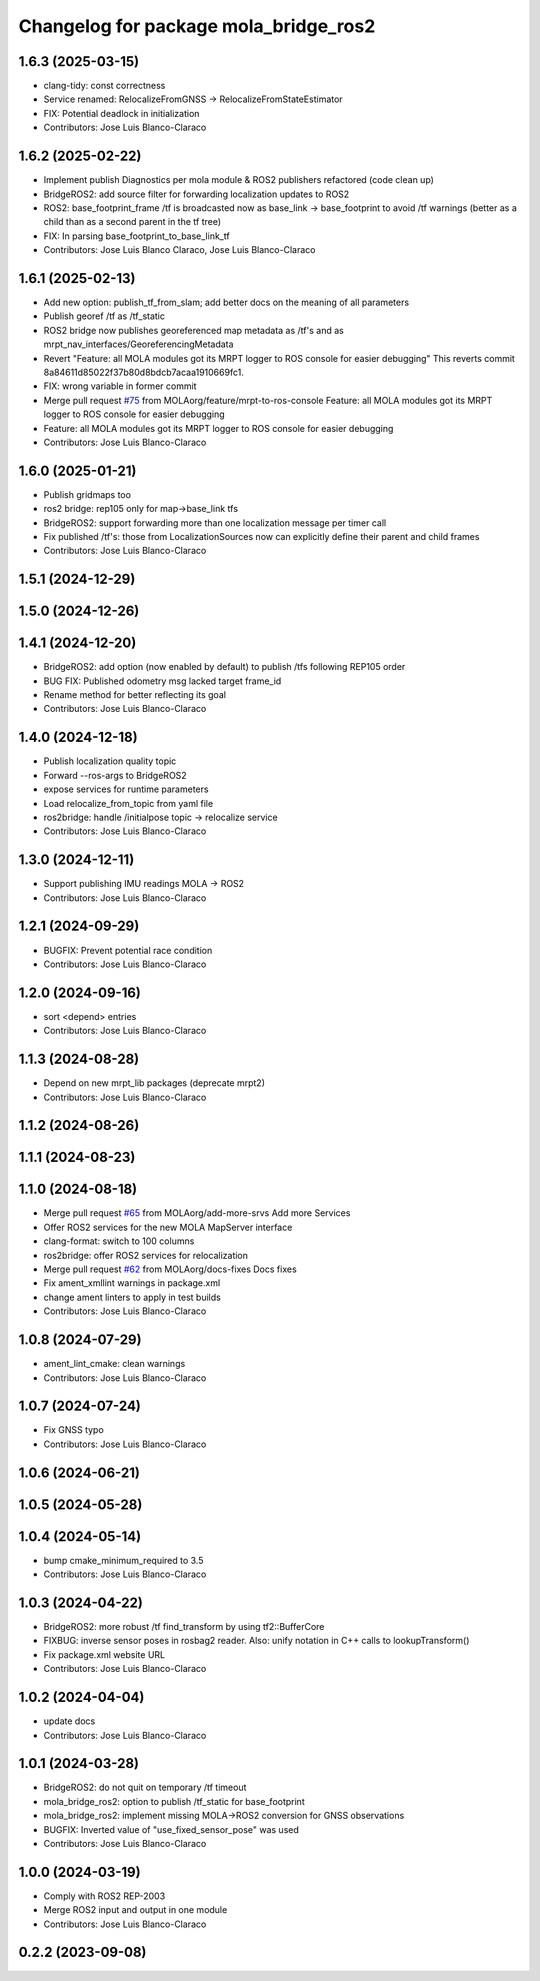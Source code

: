 ^^^^^^^^^^^^^^^^^^^^^^^^^^^^^^^^^^^^^^
Changelog for package mola_bridge_ros2
^^^^^^^^^^^^^^^^^^^^^^^^^^^^^^^^^^^^^^


1.6.3 (2025-03-15)
------------------
* clang-tidy: const correctness
* Service renamed: RelocalizeFromGNSS -> RelocalizeFromStateEstimator
* FIX: Potential deadlock in initialization
* Contributors: Jose Luis Blanco-Claraco

1.6.2 (2025-02-22)
------------------
* Implement publish Diagnostics per mola module & ROS2 publishers refactored (code clean up)
* BridgeROS2: add source filter for forwarding localization updates to ROS2
* ROS2: base_footprint_frame /tf is broadcasted now as base_link -> base_footprint to avoid /tf warnings (better as a child than as a second parent in the tf tree)
* FIX: In parsing base_footprint_to_base_link_tf
* Contributors: Jose Luis Blanco Claraco, Jose Luis Blanco-Claraco

1.6.1 (2025-02-13)
------------------
* Add new option: publish_tf_from_slam; add better docs on the meaning of all parameters
* Publish georef /tf as /tf_static
* ROS2 bridge now publishes georeferenced map metadata as /tf's and as mrpt_nav_interfaces/GeoreferencingMetadata
* Revert "Feature: all MOLA modules got its MRPT logger to ROS console for easier debugging"
  This reverts commit 8a84611d85022f37b80d8bdcb7acaa1910669fc1.
* FIX: wrong variable in former commit
* Merge pull request `#75 <https://github.com/MOLAorg/mola/issues/75>`_ from MOLAorg/feature/mrpt-to-ros-console
  Feature: all MOLA modules got its MRPT logger to ROS console for easier debugging
* Feature: all MOLA modules got its MRPT logger to ROS console for easier debugging
* Contributors: Jose Luis Blanco-Claraco

1.6.0 (2025-01-21)
------------------
* Publish gridmaps too
* ros2 bridge: rep105 only for map->base_link tfs
* BridgeROS2: support forwarding more than one localization message per timer call
* Fix published /tf's: those from LocalizationSources now can explicitly define their parent and child frames
* Contributors: Jose Luis Blanco-Claraco

1.5.1 (2024-12-29)
------------------

1.5.0 (2024-12-26)
------------------

1.4.1 (2024-12-20)
------------------
* BridgeROS2: add option (now enabled by default) to publish /tfs following REP105 order
* BUG FIX: Published odometry msg lacked target frame_id
* Rename method for better reflecting its goal
* Contributors: Jose Luis Blanco-Claraco

1.4.0 (2024-12-18)
------------------
* Publish localization quality topic
* Forward --ros-args to BridgeROS2
* expose services for runtime parameters
* Load relocalize_from_topic from yaml file
* ros2bridge: handle /initialpose topic -> relocalize service
* Contributors: Jose Luis Blanco-Claraco

1.3.0 (2024-12-11)
------------------
* Support publishing IMU readings MOLA -> ROS2
* Contributors: Jose Luis Blanco-Claraco

1.2.1 (2024-09-29)
------------------
* BUGFIX: Prevent potential race condition
* Contributors: Jose Luis Blanco-Claraco

1.2.0 (2024-09-16)
------------------
* sort <depend> entries
* Contributors: Jose Luis Blanco-Claraco

1.1.3 (2024-08-28)
------------------
* Depend on new mrpt_lib packages (deprecate mrpt2)
* Contributors: Jose Luis Blanco-Claraco

1.1.2 (2024-08-26)
------------------

1.1.1 (2024-08-23)
------------------

1.1.0 (2024-08-18)
------------------
* Merge pull request `#65 <https://github.com/MOLAorg/mola/issues/65>`_ from MOLAorg/add-more-srvs
  Add more Services
* Offer ROS2 services for the new MOLA MapServer interface
* clang-format: switch to 100 columns
* ros2bridge: offer ROS2 services for relocalization
* Merge pull request `#62 <https://github.com/MOLAorg/mola/issues/62>`_ from MOLAorg/docs-fixes
  Docs fixes
* Fix ament_xmllint warnings in package.xml
* change ament linters to apply in test builds
* Contributors: Jose Luis Blanco-Claraco

1.0.8 (2024-07-29)
------------------
* ament_lint_cmake: clean warnings
* Contributors: Jose Luis Blanco-Claraco

1.0.7 (2024-07-24)
------------------
* Fix GNSS typo
* Contributors: Jose Luis Blanco-Claraco

1.0.6 (2024-06-21)
------------------

1.0.5 (2024-05-28)
------------------

1.0.4 (2024-05-14)
------------------
* bump cmake_minimum_required to 3.5
* Contributors: Jose Luis Blanco-Claraco

1.0.3 (2024-04-22)
------------------
* BridgeROS2: more robust /tf find_transform by using tf2::BufferCore
* FIXBUG: inverse sensor poses in rosbag2 reader.
  Also: unify notation in C++ calls to lookupTransform()
* Fix package.xml website URL
* Contributors: Jose Luis Blanco-Claraco

1.0.2 (2024-04-04)
------------------
* update docs
* Contributors: Jose Luis Blanco-Claraco

1.0.1 (2024-03-28)
------------------
* BridgeROS2: do not quit on temporary /tf timeout
* mola_bridge_ros2: option to publish /tf_static for base_footprint
* mola_bridge_ros2: implement missing MOLA->ROS2 conversion for GNSS observations
* BUGFIX: Inverted value of "use_fixed_sensor_pose" was used
* Contributors: Jose Luis Blanco-Claraco

1.0.0 (2024-03-19)
------------------
* Comply with ROS2 REP-2003
* Merge ROS2 input and output in one module
* Contributors: Jose Luis Blanco-Claraco

0.2.2 (2023-09-08)
------------------